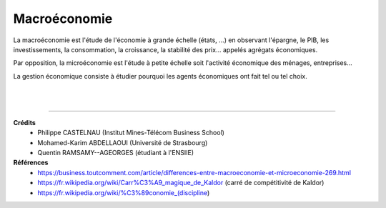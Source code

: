 .. _macro:

================================
Macroéconomie
================================

La macroéconomie est l'étude de l'économie à grande échelle (états, ...)
en observant l'épargne, le PIB, les investissements, la consommation, la croissance, la
stabilité des prix... appelés agrégats économiques.

Par opposition, la microéconomie est l'étude à petite échelle soit l'activité économique
des ménages, entreprises...

La gestion économique consiste à étudier pourquoi les agents économiques ont fait tel ou tel choix.

|
|

-----

**Crédits**
	* Philippe CASTELNAU (Institut Mines-Télécom Business School)
	* Mohamed-Karim ABDELLAOUI (Université de Strasbourg)
	* Quentin RAMSAMY--AGEORGES (étudiant à l'ENSIIE)

**Références**
	* https://business.toutcomment.com/article/differences-entre-macroeconomie-et-microeconomie-269.html
	* https://fr.wikipedia.org/wiki/Carr%C3%A9_magique_de_Kaldor (carré de compétitivité de Kaldor)
	* https://fr.wikipedia.org/wiki/%C3%89conomie_(discipline)